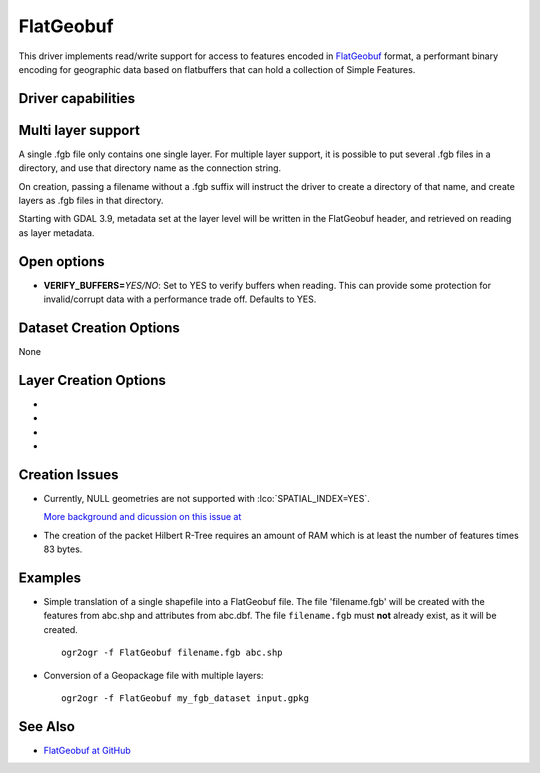 .. _vector.flatgeobuf:

FlatGeobuf
==========

.. versionadded:: 3.1

.. shortname:: FlatGeobuf

.. built_in_by_default::

This driver implements read/write support for access to features encoded
in `FlatGeobuf <https://github.com/bjornharrtell/flatgeobuf>`__ format, a
performant binary encoding for geographic data based on flatbuffers that
can hold a collection of Simple Features.

Driver capabilities
-------------------

.. supports_create::

.. supports_georeferencing::

.. supports_virtualio::

Multi layer support
-------------------

A single .fgb file only contains one single layer. For multiple layer support,
it is possible to put several .fgb files in a directory, and use that directory
name as the connection string.

On creation, passing a filename without a .fgb suffix will instruct the driver
to create a directory of that name, and create layers as .fgb files in that
directory.

Starting with GDAL 3.9, metadata set at the layer level will be written in the
FlatGeobuf header, and retrieved on reading as layer metadata.

Open options
------------

-  **VERIFY_BUFFERS=**\ *YES/NO*: Set to YES to verify buffers when reading.
   This can provide some protection for invalid/corrupt data with a performance
   trade off. Defaults to YES.

Dataset Creation Options
------------------------

None

Layer Creation Options
----------------------

-  .. lco:: SPATIAL_INDEX
      :choices: YES, NO
      :default: YES

      Set to YES to create a spatial index.

-  .. lco:: TEMPORARY_DIR
      :choices: <path>

      Path to an existing directory where temporary
      files should be created. Only used if :lco:`SPATIAL_INDEX=YES`. If not specified,
      the directory of the output file will be used for regular filenames. For
      other VSI file systems, the temporary directory will be the one decided by
      the :cpp:func:`CPLGenerateTempFilename` function.
      "/vsimem/" can be used for in-memory temporary files.

-  .. lco:: TITLE
      :choices: <string>
      :since: 3.9

      Dataset title (should be relatively short)

-  .. lco:: DESCRIPTION
      :choices: <string>
      :since: 3.9

      Dataset description (intended for free form long text)

Creation Issues
---------------

* Currently, NULL geometries are not supported with :lco:`SPATIAL_INDEX=YES`.

  `More background and dicussion on this issue at <https://github.com/flatgeobuf/flatgeobuf/discussions/260>`__

* The creation of the packet Hilbert R-Tree requires an amount of RAM which
  is at least the number of features times 83 bytes.

Examples
--------

-  Simple translation of a single shapefile into a FlatGeobuf file. The file
   'filename.fgb' will be created with the features from abc.shp and attributes
   from abc.dbf. The file ``filename.fgb`` must **not** already exist,
   as it will be created.

   ::

      ogr2ogr -f FlatGeobuf filename.fgb abc.shp

-  Conversion of a Geopackage file with multiple layers:

   ::

      ogr2ogr -f FlatGeobuf my_fgb_dataset input.gpkg

See Also
--------

-  `FlatGeobuf at GitHub <https://github.com/bjornharrtell/flatgeobuf>`__
